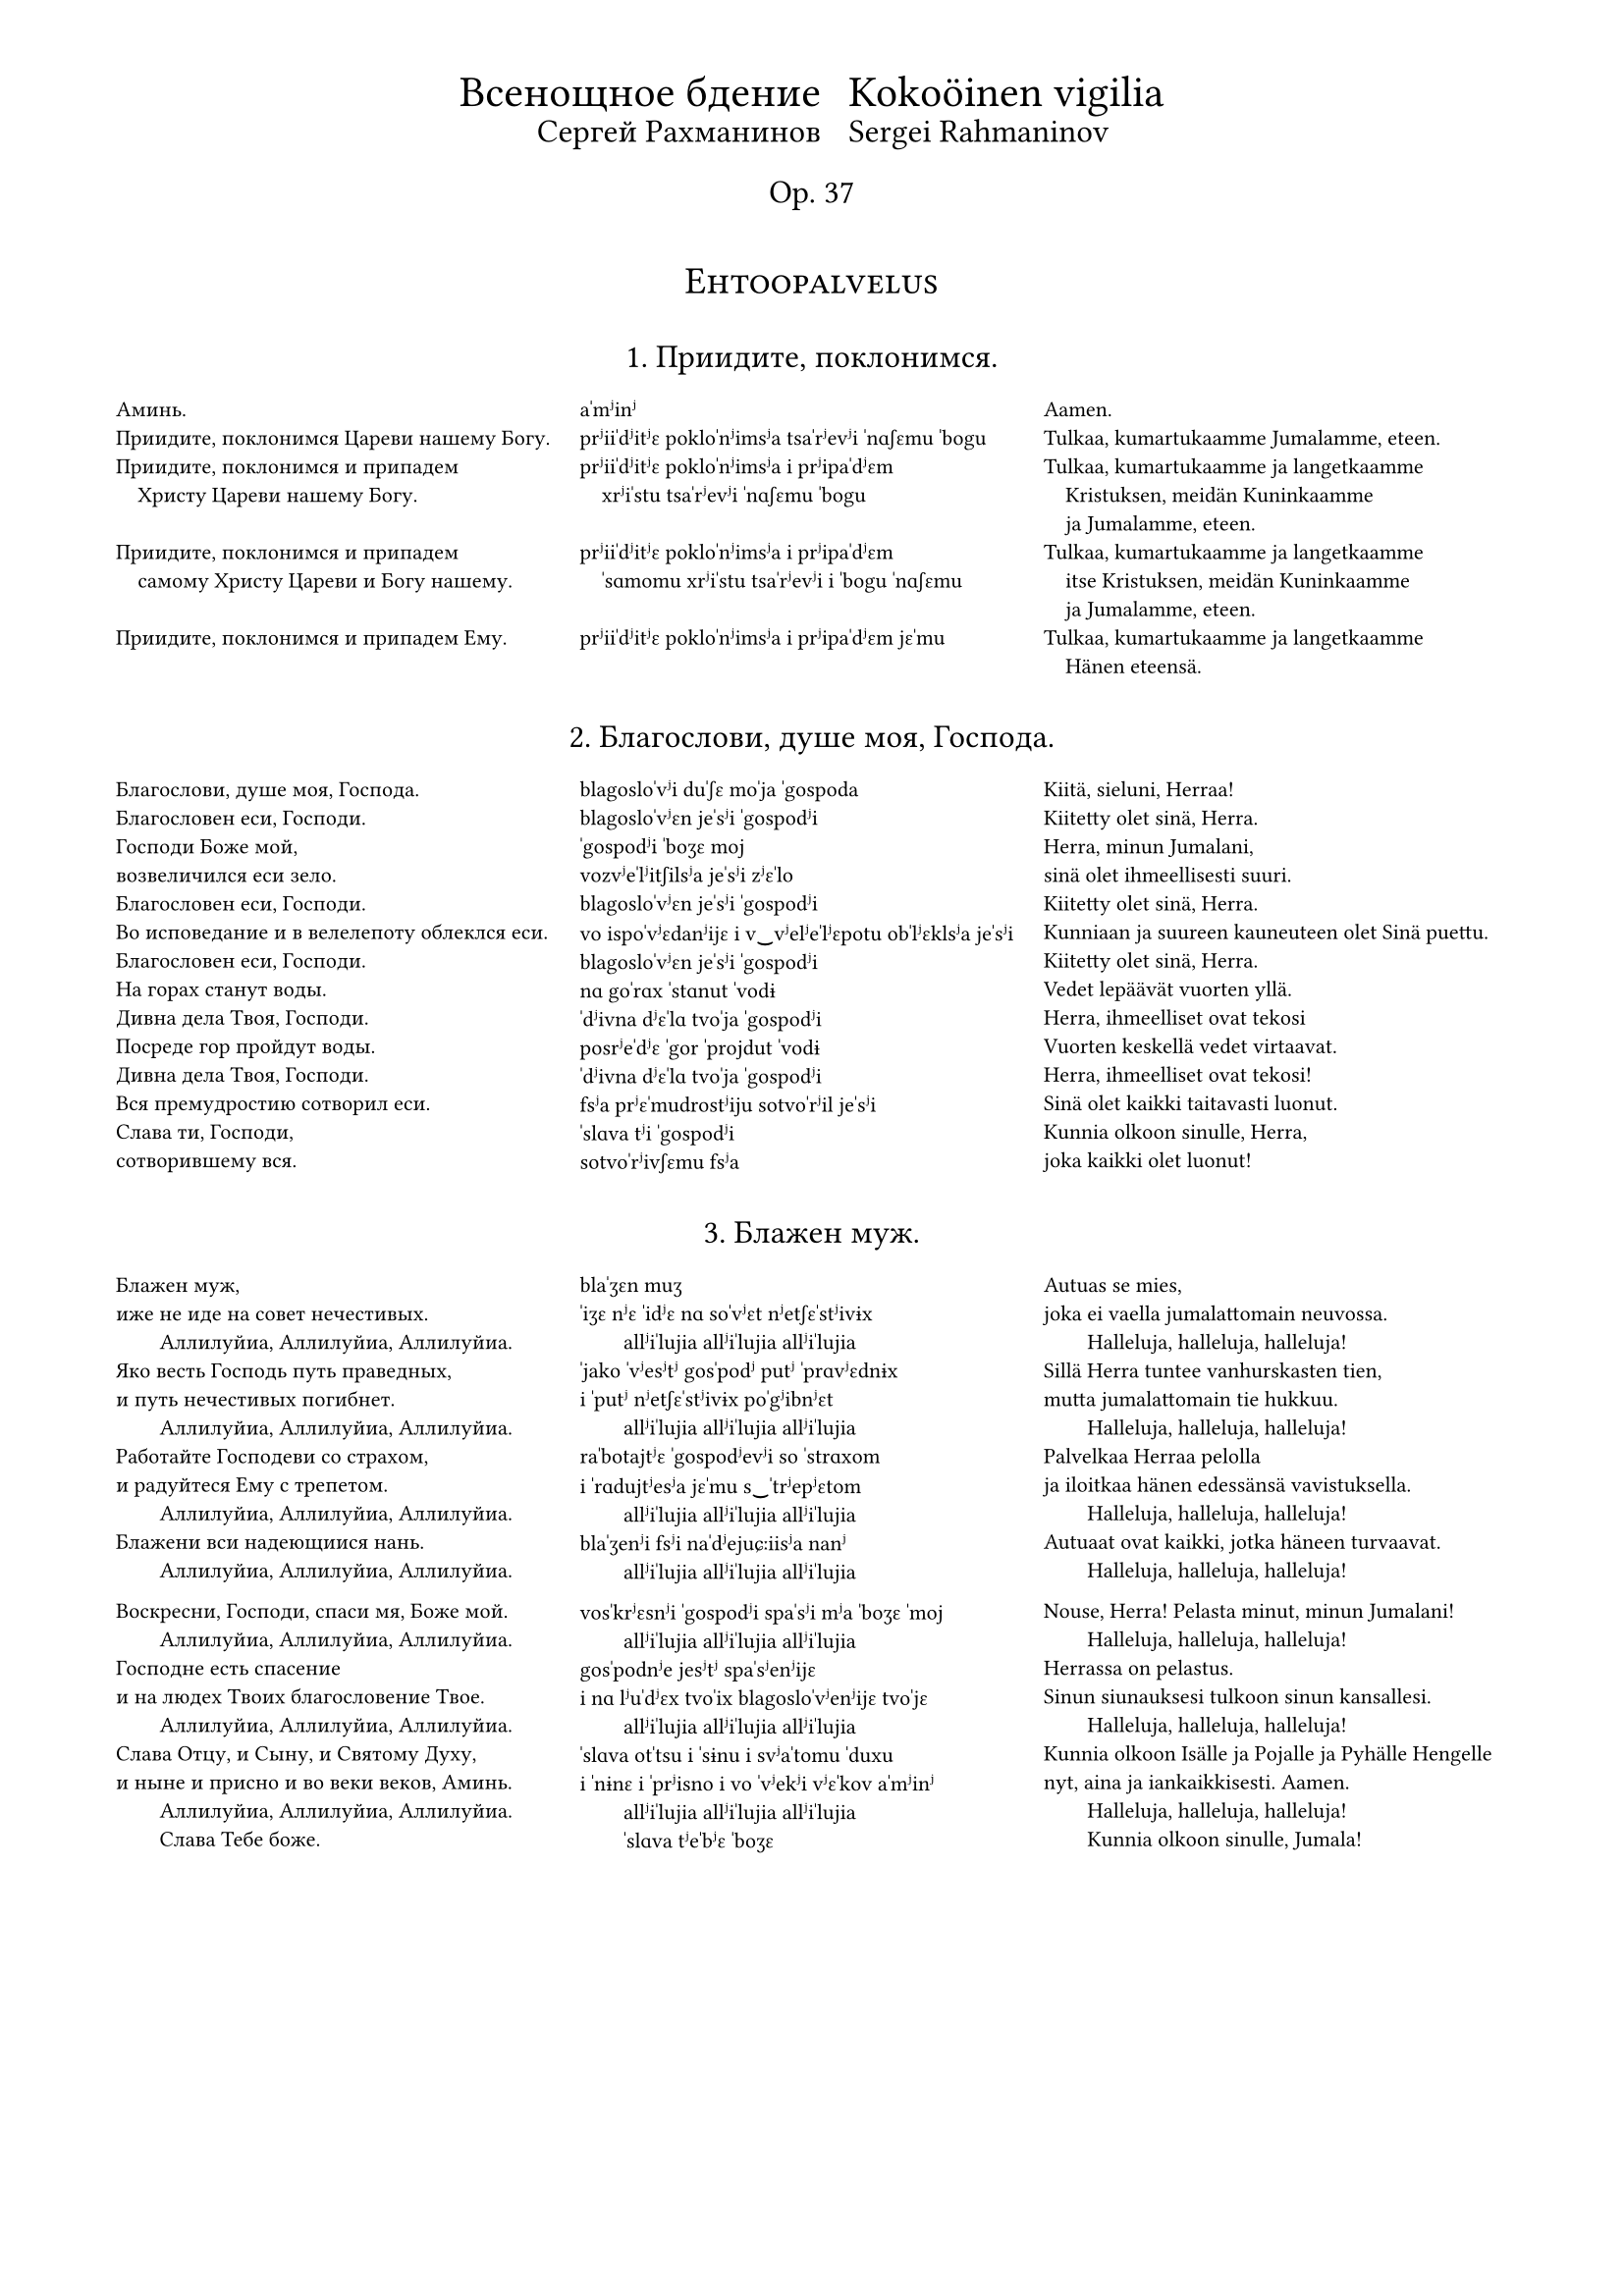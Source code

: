 #set page(
  margin: (x: 15mm, top: 10mm, bottom: 16mm),
)

#let partnum = counter("partnum")
#partnum.step()

#let osio(label) = {
  set align(center)
  set text(14pt, weight: "regular")
  block(above: 2.4em, smallcaps(label))
}

#set text(
  font: "Gentium Plus",
  size: 8pt,
)



#let part(title, titleFin: (), chu, tra, fin) = {
  v(2.4em, weak:true)
  box[
    #align(center)[
      #text(12pt, weight: "regular")[
        #block(context partnum.display() + ". " + [#title] + ".")
        #if titleFin != () {
          text(10pt, weight: "regular")[
            #block(above: 0.8em, [#titleFin])
          ]
        }
      ]
      #v(1.6em, weak:true)
    ]
    #partnum.step()

    #set par(
      first-line-indent: 0em,
      justify: false,
    )
    #show par: set block(spacing: 1.2em)

    #grid(
      columns: (1fr, 1fr, 1fr),
      [#chu],
      [#tra],
      [#fin],
    )
  ]
}

#align(center)[
  #grid(
    columns: (auto, auto),
    gutter: 2%,
    align(right)[
      #text(16pt)[Всенощное бдение]\
      #text(12pt)[Сергей Рахманинов]
    ],
    align(left)[
      #text(16pt)[Kokoöinen vigilia] \
      #text(12pt)[Sergei Rahmaninov]
    ]
  )
  #text(12pt)[Op. 37]
  #v(3em, weak:true)
]


#osio("Ehtoopalvelus")


#part(
  "Приидите, поклонимся",
//  titleFin: "Alkurukoukset",
  [
    Аминь.  \
    Приидите, поклонимся Цареви нашему Богу.  \
    Приидите, поклонимся и припадем  \
    #h(1em) Христу Цареви нашему Богу.  \
    \
    Приидите, поклонимся и припадем  \
    #h(1em) самому Христу Цареви и Богу нашему.  \
    \
    Приидите, поклонимся и припадем Ему. \
  ],
  [
    aˈmʲinʲ  \
    prʲiiˈdʲitʲɛ pokloˈnʲimsʲa tsaˈrʲevʲi ˈnɑʃɛmu ˈbogu \
    prʲiiˈdʲitʲɛ pokloˈnʲimsʲa i prʲipaˈdʲɛm  \
    #h(1em) xrʲiˈstu tsaˈrʲevʲi ˈnɑʃɛmu ˈbogu  \
    \
    prʲiiˈdʲitʲɛ pokloˈnʲimsʲa i prʲipaˈdʲɛm  \
    #h(1em) ˈsɑmomu xrʲiˈstu tsaˈrʲevʲi i ˈbogu ˈnɑʃɛmu  \
    \
    prʲiiˈdʲitʲɛ pokloˈnʲimsʲa i prʲipaˈdʲɛm jɛˈmu \
  ],
  [
    Aamen.  \
    Tulkaa, kumartukaamme Jumalamme, eteen.  \
    Tulkaa, kumartukaamme ja langetkaamme  \
    #h(1em) Kristuksen, meidän Kuninkaamme  \
    #h(1em) ja Jumalamme, eteen.  \
    Tulkaa, kumartukaamme ja langetkaamme  \
    #h(1em) itse Kristuksen, meidän Kuninkaamme  \
    #h(1em) ja Jumalamme, eteen.  \
    Tulkaa, kumartukaamme ja langetkaamme  \
    #h(1em) Hänen eteensä.
  ]
)

#part(
  "Благослови, душе моя, Господа",
//  titleFin: "Alkupsalmi, psalmi 103",
  [
    Благослови, душе моя, Господа.  \
    Благословен еси, Господи.  \
    Господи Боже мой, \
    возвеличился еси зело.  \
    Благословен еси, Господи.  \
    Во исповедание и в велелепоту облеклся еси.  \
    Благословен еси, Господи.  \
    На горах станут воды.  \
    Дивна дела Твоя, Господи.  \
    Посреде гор пройдут воды.  \
    Дивна дела Твоя, Господи.  \
    Вся премудростию сотворил еси.  \
    Слава ти, Господи, \
    сотворившему вся.
  ],
  [
    blagosloˈvʲi duˈʃɛ moˈja ˈgospoda  \
    blagosloˈvʲɛn jeˈsʲi ˈgospodʲi  \
    ˈgospodʲi ˈboʒɛ moj \
    vozvʲeˈlʲitʃilsʲa jeˈsʲi zʲɛˈlo  \
    blagosloˈvʲɛn jeˈsʲi ˈgospodʲi  \
    vo ispoˈvʲɛdanʲijɛ i v‿vʲelʲeˈlʲɛpotu obˈlʲɛklsʲa jeˈsʲi  \
    blagosloˈvʲɛn jeˈsʲi ˈgospodʲi  \
    nɑ goˈrɑx ˈstɑnut ˈvodɨ  \
    ˈdʲivna dʲɛˈlɑ tvoˈja ˈgospodʲi  \
    posrʲeˈdʲɛ ˈgor ˈprojdut ˈvodɨ  \
    ˈdʲivna dʲɛˈlɑ tvoˈja ˈgospodʲi  \
    fsʲa prʲɛˈmudrostʲiju sotvoˈrʲil jeˈsʲi  \
    ˈslɑva tʲi ˈgospodʲi \
    sotvoˈrʲivʃɛmu fsʲa
  ],
  [
    Kiitä, sieluni, Herraa!  \
    Kiitetty olet sinä, Herra.  \
    Herra, minun Jumalani, \
    sinä olet ihmeellisesti suuri.  \
    Kiitetty olet sinä, Herra.  \
    Kunniaan ja suureen kauneuteen olet Sinä puettu.  \
    Kiitetty olet sinä, Herra.  \
    Vedet lepäävät vuorten yllä.  \
    Herra, ihmeelliset ovat tekosi  \
    Vuorten keskellä vedet virtaavat.  \
    Herra, ihmeelliset ovat tekosi!  \
    Sinä olet kaikki taitavasti luonut.  \
    Kunnia olkoon sinulle, Herra, \
    joka kaikki olet luonut!
  ]
)

#part(
  "Блажен муж",
  [
    Блажен муж, \
    иже не иде на совет нечестивых.  \
    #h(2em) Аллилуйиа, Аллилуйиа, Аллилуйиа.  \
    Яко весть Господь путь праведных,  \
    и путь нечестивых погибнет.  \
    #h(2em) Аллилуйиа, Аллилуйиа, Аллилуйиа.  \
    Работайте Господеви со страхом,  \
    и радуйтеся Ему с трепетом.  \
    #h(2em) Аллилуйиа, Аллилуйиа, Аллилуйиа.  \
    Блажени вси надеющиися нань.  \
    #h(2em) Аллилуйиа, Аллилуйиа, Аллилуйиа.  \

    Воскресни, Господи, спаси мя, Боже мой.  \
    #h(2em) Аллилуйиа, Аллилуйиа, Аллилуйиа.  \
    Господне есть спасение  \
    и на людех Твоих благословение Твое.  \
    #h(2em) Аллилуйиа, Аллилуйиа, Аллилуйиа.  \
    Слава Отцу, и Сыну, и Святому Духу,  \
    и ныне и присно и во веки веков, Aминь.  \
    #h(2em) Аллилуйиа, Аллилуйиа, Аллилуйиа.  \
    #h(2em) Слава Тебе боже.
  ],
  [
    blaˈʒɛn muʒ \
    ˈiʒɛ nʲɛ ˈidʲɛ nɑ soˈvʲɛt nʲetʃɛˈstʲivɨx  \
    #h(2em) allʲiˈlujia allʲiˈlujia allʲiˈlujia  \
    ˈjako ˈvʲesʲtʲ gosˈpodʲ putʲ ˈprɑvʲɛdnɨx  \
    i ˈputʲ nʲetʃɛˈstʲivɨx poˈgʲibnʲɛt  \
    #h(2em) allʲiˈlujia allʲiˈlujia allʲiˈlujia  \
    raˈbotajtʲɛ ˈgospodʲevʲi so ˈstrɑxom  \
    i ˈrɑdujtʲesʲa jɛˈmu s‿ˈtrʲepʲɛtom  \
    #h(2em) allʲiˈlujia allʲiˈlujia allʲiˈlujia  \
    blaˈʒenʲi fsʲi naˈdʲejuɕːiisʲa nanʲ  \
    #h(2em) allʲiˈlujia allʲiˈlujia allʲiˈlujia  \

    vosˈkrʲɛsnʲi ˈgospodʲi spaˈsʲi mʲa ˈboʒɛ ˈmoj  \
    #h(2em) allʲiˈlujia allʲiˈlujia allʲiˈlujia  \
    gosˈpodnʲe jesʲtʲ spaˈsʲenʲijɛ  \
    i nɑ lʲuˈdʲɛx tvoˈix blagosloˈvʲenʲijɛ tvoˈjɛ  \
    #h(2em) allʲiˈlujia allʲiˈlujia allʲiˈlujia  \
    ˈslɑva otˈtsu i ˈsɨnu i svʲaˈtomu ˈduxu  \
    i ˈnɨnɛ i ˈprʲisno i vo ˈvʲekʲi vʲɛˈkov aˈmʲinʲ  \
    #h(2em) allʲiˈlujia allʲiˈlujia allʲiˈlujia  \
    #h(2em) ˈslɑva tʲeˈbʲɛ ˈboʒɛ
  ],
  [
    Autuas se mies, \
    joka ei vaella ju­ma­lattomain neuvossa.  \
    #h(2em) Halleluja, hal­leluja, halleluja!  \
    Sillä Herra tuntee van­hurskasten tien,  \
    mutta jumalattomain tie hukkuu.  \
    #h(2em) Hal­leluja, halleluja, halleluja!  \
    Pal­velkaa Her­raa pelolla  \
    ja iloitkaa hänen edessänsä vavistuksella.  \
    #h(2em) Halleluja, halleluja, halleluja!  \
    Autuaat ovat kaikki, jotka häneen turvaavat.  \
    #h(2em) Halleluja, halleluja, halleluja!  \

    Nouse, Herra! Pelasta minut, minun Ju­ma­lani!  \
    #h(2em) Halleluja, halleluja, halleluja!  \
    Her­rassa on pelastus.  \
    Sinun siunauksesi tulkoon sinun kansallesi.  \
    #h(2em) Halleluja, halleluja, hal­leluja!  \
    Kunnia olkoon Isälle ja Pojalle ja Py­häl­le Hengelle  \
    nyt, aina ja iankaikkisesti. Aamen.  \
    #h(2em) Halleluja, halleluja, hal­leluja!  \
    #h(2em) Kunnia olkoon sinulle, Jumala!
  ]
)

#part(
  "Свете тихий",
  titleFin: "Ehtooveisu",
  [
    Свете тихий святыя славы безсмертнаго  \
    #h(1em) Отца Небеснаго, Святаго, блаженнаго,  \
    #h(1em) Иисусе Христе!  \
    Пришедше на запад солнца,  \
    видевше свет вечерний  \
    Поем Отца, Сына и Святаго Духа, Бога.  \
    \
    Достоин еси во вся времена  \
    #h(1em) пет быти гласы преподобными,  \
    #h(1em) Сыне Божий, живот даяй;  \
    темже мир Тя славит.
  ],
  [
    ˈsvʲetʲe ˈtʲixʲij svʲaˈtɨja ˈslɑvɨ bʲɛzˈsmʲɛrtnago  \
    #h(1em) otˈtsɑ nʲeˈbʲɛsnago svʲaˈtɑgo blaˈʒɛnnago  \
    #h(1em) iiˈsusʲɛ xrʲiˈstʲɛ!  \
    prʲiˈʃɛdʃɛ nɑ ˈzɑpad ˈsontsa  \
    ˈvʲidʲɛvʃɛ ˈsvʲɛt vʲeˈtʃɛrnʲij  \
    poˈjɛm  otˈtsɑ ˈsɨna i svʲaˈtɑgo ˈduxa ˈboga  \
    \
    doˈstoin jeˈsʲi vo fsʲa vrʲemʲɛˈnɑ  \
    #h(1em) pʲɛt ˈbɨtʲi ˈglɑsɨ prʲɛpoˈdobnɨmʲi  \
    #h(1em) ˈsɨnʲɛ ˈboʒɨj ʒɨˈvot daˈjaj  \
    ˈtʲɛmʒe mʲir tʲa ˈslɑvʲit
  ],
  [
    Oi Jeesus Kristus, sinä pyhän kunnian,  \
    #h(1em) iankaikkisen taivaallisen Isän, pyhän autuaan,  \
    #h(1em) ihana Valkeus.  \
    Elettyämme auringon laskuun,  \
    nähtyämme illan koiton  \
    me veisaten ylistämme Jumalaa,  \
    #h(1em) Isää, Poikaa ja Pyhää Henkeä.  \
    Jumalan Poika, Elämänantaja,  \
    #h(1em) kohtuullista on, että sinulle kaikkina aikoina  \
    #h(1em) hartain äänin ylistystä veisataan.  \
    Sen tähden maailma sinua ylistää.
  ]
)

#part(
  "Ныне отпущаеши",
  titleFin: "Vanhurskaan Simeonin rukous",
  [
    Ныне отпущаеши раба Твоего, Владыко,  \
    #h(1em) поглаголу Твоему, с миром,  \
    яко видеста очи мои спасение Твое,  \
    еже еси уготовал пред лицем всех людей,  \
    свет во откровение языков  \
    и славу людей Твоих Израиля.
  ],
  [
    ˈnɨnʲɛ otpuˈɕːɑjɛʃɨ raˈbɑ tvojɛˈgo vlaˈdɨko  \
    #h(1em) po glaˈgolu tvojɛˈmu s‿ˈmʲirom  \
    ˈjako ˈvʲidʲɛsta ˈotʃi moˈi spaˈsʲenʲijɛ tvoˈjɛ  \
    ˈjɛʒɛ jeˈsʲi ugoˈtoval prʲɛd lʲiˈtsɛm fsʲɛx lʲuˈdʲej  \
    svʲɛt vo otkroˈvʲenʲijɛ jaˈzɨkov  \
    i ˈslɑvu lʲuˈdʲej tvoˈix izˈrɑilʲa
  ],
  [
    Herra, nyt sinä annat palvelijasi rauhassa lähteä,  \
    #h(1em) niin kuin olet luvannut.  \
    Minun silmäni ovat nähneet sinun pelastuksesi,  \
    jonka olet kaikille kansoille valmistanut:  \
    valon, joka koittaa pakanakansoille,  \
    kirkkauden, joka lois­taa kansallesi Israelille.
  ]
)

#part(
  "Богородице Дево, радуйся",
  [
    Богородице Дево, радуйся,  \
    Благодатная Марие, Господь с Тобою.  \
    Благословенна Ты в женах,  \
    и  благословен  Плод чрева  Твоего,  \
    Яко Спаса родила еси душ наших.
  ],
  [
    bogoˈrodʲitse ˈdʲevo ˈrɑdujsʲa  \
    blagoˈdɑtnaja maˈrʲijɛ gosˈpodʲ s‿toˈboju  \
    blagosloˈvʲɛnna tɨ v‿ʒɛˈnɑx  \
    i blagosloˈvʲɛn plod ˈtʃrʲɛva tvojɛˈgo  \
    ˈjako ˈspɑsa rodʲiˈlɑ jeˈsʲi duʃ ˈnɑʃɨx
  ],
  [
    Iloitse, Jumalan Äiti, Neitsyt,  \
    armoitettu Maria!  Herra on sinun kanssasi.  \
    Siunattu olet sinä naisten joukossa,  \
    ja siunattu on sinun kohtusi hedelmä,  \
    sillä sinä olet synnyttänyt sielujemme pelastajan.
  ]
)


#osio("Aamupalvelus")

#part(
  "Шестопсалмие",
  titleFin: "Heksapsalmit",
  [
    Слава в вышних Богу,  \
    и на земли мир,  \
    в человецех благоволение.  \
    Господи, устне мои отверзеши,  \
    и уста моя возвестят хвалу Твою.
  ],
  [
    ˈslɑva v‿ˈvɨʃnʲix ˈbogu  \
    i nɑ zʲɛmˈlʲi mʲir  \
    v‿tʃɛloˈvʲɛtsɛx blagovoˈlʲenʲijɛ  \
    ˈgospodʲi ustˈnʲɛ moˈi otˈvʲɛrzʲɛʃɨ  \
    i uˈstɑ moˈja vozvʲɛˈstʲat xvaˈlu tvoˈju
  ],
  [
    Kunnia olkoon Jumalalle korkeuksissa  \
    ja maassa rauha  \
    ja ihmisillä hyvä tahto.  \
    Herra, avaa minun huuleni,  \
    niin suuni julistaa sinun kunniaasi.
  ]
)

#part(
  "Хвалите имя Господне",
  [
    Хвалите имя Господне. Аллилуйиа.  \
    Хвалите, раби, Господа. Аллилуйиа.  \
    Благословен Господь от Сиона,  \
    живый во Иерусалиме. Аллилуйиа.  \
    Исповедайтеся Господеви, яко Благ. Аллилуйиа.  \
    Яко в век милость Его. Аллилуйиа.  \
    \
    Исповедайтеся Богу Небесному. Аллилуйиа.  \
    Яко в век милость Его. Аллилуйиа. \
  ],
  [
    ˈxvɑlʲitʲɛ ˈimʲa ˈgospodnʲɛ allʲiˈlujia  \
    ˈxvɑlʲitʲɛ raˈbʲi ˈgospoda allʲiˈlujia  \
    blagosloˈvʲɛn gosˈpodʲ ot sʲiˈona  \
    ʒɨˈvɨj vo ijɛrusaˈlʲimʲɛ allʲiˈlujia  \
    ispoˈvʲɛdajtʲesʲa ˈgospodʲevʲi ˈjako blɑg allʲiˈlujia  \
    ˈjako v‿ˈvʲɛk ˈmʲilostʲ jɛˈgo allʲiˈlujia  \
    \
    ispoˈvʲɛdajtʲesʲa ˈbogu nʲeˈbʲɛsnomu allʲiˈlujia  \
    ˈjako v‿ˈvʲɛk ˈmʲilostʲ jɛˈgo allʲiˈlujia \
  ],
  [
    Kiittäkää Herran nimeä,  \
    kiittäkää, Herran palvelijat! Halleluja! \
    Kiitetty on Herra Siionista,  \
    joka Jeru­­sa­lemissa asuu. Halleluja!  \
    Ylistäkää Herraa, sillä hän on hyvä,  \
    sillä hänen laupeutensa pysyy iankaikkisesti.  \
    #h(1em) Halleluja!  \
    Ylistäkää taivasten Ju­ma­laa,  \
    sillä hänen laupeutensa pysyy iankaik­kisesti.  \
    #h(1em) Halleluja!
  ]
)

#part(
  "Благословен еси, Господи",
//  titleFin: "Ylösnousemustropari",
  [
    Благословен еси, Господи,  \
    научи мя оправданием Твоим.  \

    Ангельский собор удивися,  \
    зря Тебе \
    #h(1em) в мертвых вменившася, \
    #h(1em) смертную же, Спасе, крепость разоривша, \
    и с собою Адама воздвигша,  \
    и от ада вся свобождша.  \

    Благословен еси, Господи,  \
    научи мя оправданием Твоим.  \

    Почто мира с милостивными слезами,  \
    о ученицы, растворяете?  \
    Блистаяйся во гробе Ангел  \
    #h(1em) мироносицам вещаше:  \
    „Видите вы гроб и уразумейте:  \
    Спас бо воскресе от гроба.“  \

    Благословен еси, Господи,  \
    научи мя оправданием Твоим.  \

    Зело рано мироносицы течаху  \
    ко гробу Твоему рыдающия,  \
    Но предста к ним Ангел и рече:  \
    „Рыдания время преста,  \
    не плачите,  \
    воскресение же апостолом рцыте.“  \

    Благословен еси, Господи,  \
    научи мя оправданием Твоим.  \

    Мироносицы жены, с миры пришедшия  \
    #h(1em) ко гробу Твоему, Спасе, рыдаху.  \
    Ангел же к ним рече, глаголя:  \
    „…Что с мертвыми живаго помышляете?  \
    Яко Бог бо вокресе от гроба.“  \

    Слава Отцу и Сыну и святому Духу.  \
    Поклонимся Отцу  \
    и Его Сынови, и Святому Духу,  \
    Святей Троице во едином существе,  \
    с серафимы зовуще:  \
    „свят, свят, свят еси, Господи.“  \
    И ныне и присно и во веки веков, аминь.  \

    Жизнодавца рождши, греха, Дево,  \
    #h(1em) Адама избавила еси.  \
    Радость же Еве в печали место подала еси;  \
    падшия же от жизни к сей направи,  \
    #h(1em) из Тебе воплотивыйся Бог и человек.  \
    \

    Аллилуйиа, Аллилуйиа, Аллилуйиа.  \
    слава Тебе, Боже.  \
  ],
  [
    blagosloˈvʲɛn jeˈsʲi ˈgospodʲi  \
    nauˈtʃi mʲa opravˈdɑnʲijɛm tvoˈim  \

    ˈɑngelʲskij soˈbor udʲiˈvʲisʲa  \
    zrʲa tʲeˈbʲɛ \
    #h(1em) v‿ˈmʲɛrtvɨx vmʲeˈnʲivʃasʲa  \
    #h(1em) ˈsmʲɛrtnuju ʒɛ ˈspɑsʲɛ ˈkrʲɛpostʲ razoˈrʲivʃa  \
    i s‿soˈboju aˈdɑma vozˈdvʲigʃa  \
    i ot ˈɑda fsʲa svoˈboʒdʃa  \

    blagosloˈvʲɛn jeˈsʲi ˈgospodʲi  \
    nauˈtʃi mʲa opravˈdɑnʲijɛm tvoˈim  \

    poˈtʃto ˈmʲira s‿mʲiˈlostʲivnɨmʲi slʲɛˈzɑmʲi  \
    o utʃeˈnʲitsɨ rastvoˈrʲaetʲɛ?  \
    blʲiˈstɑjajsʲa vo ˈgrobʲɛ ˈɑngɛl  \
    #h(1em) mʲiroˈnosʲitsam vʲɛˈɕːɑʃɛ  \
    ˈvʲidʲitʲɛ vɨ ˈgrob i urazuˈmʲejtʲɛ  \
    ˈspɑs bo vosˈkrʲesʲɛ ot ˈgroba  \

    blagosloˈvʲɛn jeˈsʲi ˈgospodʲi  \
    nauˈtʃi mʲa opravˈdɑnʲijɛm tvoˈim  \

    ˈzʲɛlo ˈrɑno mʲironosʲitsɨ tʲɛˈtʃɑxu  \
    ko ˈgrobu tvojɛˈmu rɨˈdɑjuɕːija  \
    no prʲɛdˈstɑ k‿nʲim ˈɑngɛl i ˈrʲɛtʃɛ  \
    rɨˈdɑnʲija ˈvrʲemʲa prʲɛˈstɑ  \
    nʲɛ ˈplɑtʃitʲɛ  \
    voskrʲeˈsʲenʲijɛ ʒɛ aˈpostolom ˈrtsɨtʲɛ  \

    blagosloˈvʲɛn jeˈsʲi ˈgospodʲi  \
    nauˈtʃi mʲa opravˈdɑnʲijɛm tvoˈim  \

    mʲiroˈnosʲitsɨ ˈʒɛnɨ s‿mʲirɨ prʲiˈʃɛdʃɨja  \
    #h(1em) ko ˈgrobu tvojɛˈmu ˈspɑsʲɛ rɨˈdɑxu  \
    ˈɑngɛl ʒɛ k‿nʲim ˈrʲɛtʃɛ ˈglɑgolʲa  \
    tʃto s‿ˈmʲɛrtvɨmʲi ʒɨˈvɑgo pomɨʃˈlʲajetʲɛ?  \
    ˈjako box bo ˈvoskrʲesʲɛ ot ˈgroba  \

    ˈslɑva otˈtsu i ˈsɨnu i svʲaˈtomu ˈduxu  \
    pokloˈnʲimsʲa otˈtsu  \
    i jɛˈgo ˈsɨnovʲi i svʲaˈtomu ˈduxu  \
    svʲaˈtʲej ˈtroitsɛ vo jeˈdʲinom suɕːɛˈstvʲɛ  \
    s‿sʲɛraˈfʲimɨ zoˈvuɕːɛ  \
    svʲat svʲat svʲat jeˈsʲi ˈgospodʲi  \
    i ˈnɨnʲɛ i ˈprʲisno i vo ˈvʲekʲi vʲɛˈkov aˈmʲinʲ  \

    ʒɨznoˈdɑvtsa ˈroʒdʃɨ grʲɛˈxɑ ˈdʲevo  \
    #h(1em) aˈdɑma izˈbɑvʲila jeˈsʲi  \
    ˈrɑdostʲ ʒɛ ˈjevʲɛ v‿pʲɛˈtʃɑlʲi ˈmʲɛsto podaˈlɑ jeˈsʲi  \
    ˈpɑdʃɨja ʒɛ ot ˈʒɨznʲi k‿sʲej naˈprɑvʲi  \
    #h(1em) iz tʲeˈbʲɛ voploˈtʲivɨjsʲa box i tʃɛloˈvʲɛk  \
    \

    allʲiˈlujia allʲiˈlujia allʲiˈlujia  \
    ˈslɑva tʲeˈbʲɛ ˈboʒɛ
  ],
  [
    Kiitetty olet sinä, Herra.  \
    Opeta minulle käskysi.  \

    Enkelein joukko ihmetellen katseli,  \
    kuinka sinä, oi Vapahtaja, \
    #h(1em) jouduit kuol­leitten joukkoon  \
    #h(1em) ja kuoleman voiman kui­ten­kin kukistit  \
    sekä kanssasi Aadamin ylös­ he­rätit,  \
    ja helvetistä kaikki ihmiset vapahdit.  \

    Kiitetty olet sinä, Herra.  \
    Opeta minulle käskysi.  \

    Miksi te naiset, te Kris­tuk­sen ope­tuslapset,  \
    mirhavoiteeseen valitus­kyy­ne­lei­tänne sekoitatte?  \
    Säteilevä enkeli ilmoit­ti haudasta  \
    #h(1em) mirhantuojille:  \
    ”Katsokaa hautaa ja ymmärtäkää,  \
    että Vapahtaja on noussut ylös haudasta.”  \

    Kiitetty olet sinä, Herra.  \
    Opeta minulle käskysi.  \

    Mirhantuojat, naiset itkien juoksivat  \
    sangen varhain sinun haudallesi,  \
    mutta enkeli ilmestyi heille ja sanoi:  \
    ”Ohi on mennyt itkun aika.  \
    Älkää itkekö  \
    vaan viekää apostoleille ylösnousemisen sanoma.”  \

    Kiitetty olet sinä, Herra,  \
    opeta minulle käskysi.  \

    Mirhantuojat kantaen mirhavoiteita  \
    tulivat sinun haudallesi, oi Vapahtaja, ja itkivät,  \
    mutta enkeli sanoi heille:  \
    ”Miksi te elävää kuolleitten joukosta haette,  \
    sillä hän, ollen Jumala, nousi ylös haudasta?”  \

    Kunnia olkoon Isälle ja Pojalle ja Pyhäl­le Hengelle.  \
    Kumartakaamme Isää  \
    ja hä­nen Poikaansa ja Pyhää Henkeä,  \
    Pyhää Kol­minaisuutta yhdessä olennossa,  \
    huutaen se­ra­fien kanssa:  \
    ”Pyhä, pyhä, pyhä olet si­nä, Her­ra.”  \
    Nyt, aina ja iankaikkisesti. Aamen.  \

    Oi Neitsyt!  Sinä Elämänantajan synnyttämisen \
    #h(1em) kautta päästit Aadamin vapaaksi synnistä  \
    ja Eevan murheen iloksi käänsit,  \
    mutta sinusta lihaksi tullut Jumalihminen  \
    #h(1em) saattoi elämään ne, jotka olivat elämästä  \
    #h(1em) langenneet pois.  \

    Halleluja, halleluja, halleluja!  \
    Kunnia ol­koon sinulle, Jumala!
  ]
)

#part(
  "Воскресение Христово видевше",
//  titleFin: "Ylösnousemusveisu",
  [
    Воскресение Христово видевше, \
    поклонимся Святому Господу Иисусу, \
    Единому безгрешному. \
    Кресту Твоему покланяемся, Христе, \
    и святое воскресение Твое \
    поем и славим: \
    Ты бо еси Бог наш,  \
    разве Тебе иного не знаем,  \
    Имя Твое именуем. \

    Приидите, вси вернии, \
    Поклонимся Святому \
    Христову воскресению:  \
    се бо прииде крестом \
    радость всему миру,  \
    всегда благословяще Господа. \
    поем воскресение Его:  \
    распятие бо претерпев, \
    смертию смерть pазpуши.
  ],
  [
    voskrʲeˈsʲenʲijɛ xrʲiˈstovo ˈvʲidʲɛvʃɛ  \
    pokloˈnʲimsʲa svʲaˈtomu ˈgospodu iiˈsusu  \
    jeˈdʲinomu bʲɛzˈgrʲɛʃnomu  \
    krʲɛˈstu tvojɛˈmu poklaˈnʲajemsʲa xrʲiˈstʲɛ  \
    i svʲaˈtojɛ voskrʲeˈsʲenʲijɛ tvoˈjɛ \
    poˈjɛm  i ˈslɑvʲim  \
    tɨ bo jeˈsʲi box nɑʃ  \
    ˈrɑzvʲɛ tʲeˈbʲɛ iˈnogo nʲɛ ˈznɑjɛm  \
    ˈimʲa tvoˈjɛ imʲɛˈnujɛm  \

    prʲiiˈdʲitʲɛ fsʲi ˈvʲɛrnʲii  \
    pokloˈnʲimsʲa svʲaˈtomu \
    xrʲiˈstovu voskrʲeˈsʲenʲiju  \
    sʲɛ bo prʲiˈidʲɛ krʲɛˈstom \
    ˈrɑdostʲ fsʲɛˈmu ˈmʲiru  \
    fsʲɛˈgdɑ blagosloˈvʲaɕːɛ ˈgospoda  \
    poˈjɛm  voskrʲeˈsʲenʲijɛ jɛˈgo  \
    rasˈpʲatʲijɛ bo prʲetʲɛrˈpʲɛv  \
    ˈsmʲɛrtʲiju ˈsmʲɛrtʲ razˈruʃɨ
  ],
  [
    Nähtyämme Kristuksen ylösnouse­mi­sen  \
    kumartakaamme pyhää Her­raa Jeesusta,  \
    ainoaa synnitöntä.  \
    Sinun ris­til­le­si me kumarramme, oi Kristus,  \
    ja sinun py­hää ylösnousemistasi \
    veisuilla ylistämme.  \
    Sillä sinä olet meidän Jumalamme.  \
    Paitsi sinua emme toista tunne,  \
    Sinun nimeäsi avuk­si huudamme.  \

    Tulkaa, kaikki uskovaiset,  \
    kumartaen kunnioittakaamme \
    Kristuksen py­hää ylösnousemista,  \
    sillä katso, ristin kaut­ta tuli \
    ilo kaikkeen maailmaan.  \
    Kiittäen ai­na Herraa  \
    me veisuilla ylistämme hänen ylösnousemistansa,  \
    sillä kärsittyänsä meidän edes­tämme ristin vaivat  \
    hän kuolemallansa kuoleman kukisti.
  ]
)

#part(
  "Величит Душа Mоя Господа",
  titleFin: "Jumalansynnyttäjän kiitosvirsi",
  [
    Bеличит Душа Моя Господа,  \
    и возрадовася дух Мой \
    о Бозе Спасе Моем.

    #h(2em) Честнейшую Херувим \
    #h(3em) и славнейшую без сравнения Серафим,  \
    #h(3em) без истления Бога Слова рождшую,  \
    #h(3em) сущую Богородицу, \
    #h(3em) Тя величаем.  \

    Яко призре \
    на смирение рабы Своея,  \
    Се бо от ныне \
    ублажат Мя вси роди.

    #h(2em) #text(style: "italic")[Честнейшую Херувим ...]

    Яко сотвори Мне величие Сильный,  \
    и свято имя Его,  \
    и милость Его в роды родов  \
    боящимся Его.

    #h(2em) #text(style: "italic")[Честнейшую Херувим ...]

    Низложи сильныя со престол  \
    и вознесе смиренныя;  \
    алчущия исполни благ  \
    и богатящияся отпусти тщи.

    #h(2em) #text(style: "italic")[Честнейшую Херувим ...]

    Восприят Израиля отрока Своего,  \
    помянути милости,  \
    якоже глагола ко отцем нашим, \
    #h(1em) Аврааму и семени его, \
    #h(1em) даже до века.

    #h(2em) #text(style: "italic")[Честнейшую Херувим ...]
  ],
  [
    vʲeˈlʲitʃit duˈʃɑ moˈja ˈgospoda  \
    i vozˈrɑdovasʲa dux moj \
    o ˈbozʲɛ ˈspɑsʲɛ moˈjɛm  \

    #h(2em) tʃɛstˈnʲejʃuju xɛruˈvʲim  \
    #h(3em) i slavˈnʲejʃuju bʲɛz sravˈnʲenʲija sʲɛraˈfʲim  \
    #h(3em) bʲɛz isˈtlʲenʲija ˈboga ˈslova ˈroʒdʃuju  \
    #h(3em) ˈsuɕːuju bogoˈrodʲitsu \
    #h(3em) tʲa vʲelʲiˈtʃɑjɛm  \

    ˈjako prʲiˈzrʲɛ \
    nɑ smʲiˈrʲenʲijɛ raˈbɨ svojeˈja  \
    sʲɛ bo ot ˈnɨnʲɛ \
    ublaˈʒɑt mʲa fsʲi ˈrodʲi

    #h(2em) #text(style: "italic")[ tʃɛstˈnʲejʃuju xɛruˈvʲim ...]

    ˈjako sotvoˈrʲi mnʲɛ vʲeˈlʲitʃijɛ ˈsʲilʲnɨj  \
    i ˈsvʲato ˈimʲa jɛˈgo  \
    i ˈmʲilostʲ jɛˈgo v‿ˈrodɨ roˈdov  \
    boˈjaɕːimsʲa jɛˈgo  \

    #h(2em) #text(style: "italic")[ tʃɛstˈnʲejʃuju xɛruˈvʲim ...]

    nʲizloˈʒɨ ˈsʲilʲnɨja so prʲɛˈstol  \
    i voznʲeˈsʲɛ smʲiˈrʲɛnnɨja  \
    ˈɑltʃuɕːija isˈpolnʲi blɑg  \
    i bogaˈtʲaɕːijasʲa otpusˈtʲi tɕːi  \

    #h(2em) #text(style: "italic")[ tʃɛstˈnʲejʃuju xɛruˈvʲim ...]

    vosprʲiˈjat izˈrɑilʲa ˈotroka svojɛˈgo  \
    pomʲaˈnutʲi ˈmʲilostʲi  \
    ˈjakoʒɛ glaˈgola ko otˈtsem ˈnɑʃɨm  \
    #h(1em) avraˈɑmu i ˈsʲemʲenʲi jɛˈgo \
    #h(1em) ˈdɑʒɛ do ˈvʲɛka

    #h(2em) #text(style: "italic")[ tʃɛstˈnʲejʃuju xɛruˈvʲim ...]
  ],
  [
    Minun sieluni suuresti ylistää Herraa,  \
    ja minun henkeni riemuitsee \
    Juma­lasta, Vapahtajastani.

    #h(2em) Me ylistämme sinua, \
    #h(3em) joka olet kerubeja kunnioitettavampi  \
    #h(3em) ja serafeja ver­rattomasti jalompi,  \
    #h(3em) sinua, puhdas Neit­syt, Sanan synnyttäjä,  \
    #h(3em) sinua, totinen Juma­lan­synnyttäjä.  \

    Sillä hän on katsonut \
    palvelijattarensa alhaisuuteen.  \
    Katso, tästedes kaikki suku­polvet \
    ylistävät minua autuaaksi.  \

    #h(2em) #text(style: "italic")[Me ylistämme sinua, ...]

    Sillä Voimallinen on tehnyt minulle suuria,  \
    ja hänen nimensä on pyhä,  \
    ja hänen lau­peu­tensa pysyy polvesta polveen  \
    niille, jotka häntä pelkäävät.  \

    #h(2em) #text(style: "italic")[Me ylistämme sinua, ...]

    Hän on kukistanut valtiaat valtaistuimilta  \
    ja korottanut alhaiset.  \
    Nälkäiset hän on täyttänyt hyvyyksillä,  \
    ja rikkaat hän on lähet­tä­nyt tyhjinä pois.  \

    #h(2em) #text(style: "italic")[Me ylistämme sinua, ...]

    Hän on ottanut huomaansa palvelijansa Is­raelin  \
    muistaaksensa laupeuttaan  \
    Abra­hamia ja hänen siementänsä kohtaan \
    #h(1em) iankaik­kisesti, \
    #h(1em) niin kuin hän on meidän isillemme puhunut.

    #h(2em) #text(style: "italic")[Me ylistämme sinua, ...]
  ]
)

#part(
  "Славословие великое",
  titleFin: "Suuri ylistysveisu",
  [
    Слава в вышних Богу,  \
    и на земли мир,  \
    в человецех благоволение.  \
    Хвалим Тя, благословим Тя,  \
    кланяем Ти ся, славословим Тя,  \
    благодарим Тя, великия ради славы Твоея.  \
    \

    Господи Царю Небесный,  \
    Боже Отче Вседержителю,  \
    Господи, Сыне Единородный, Иисусе Христе,  \
    и Святый Душе.  \
    Господи Боже, Агнче Божий, Сыне Отечь,  \
    вземляй грех мира, помилуй нас;  \
    вземляй грехи мира,  \
    прийми молитву нашу,  \
    Седяй одесную Отца,  \
    помилуй нас.  \
    Яко Ты еси един Свят,  \
    Ты еси един Господ, Иисус Христос,  \
    в славу Бога Отца. Аминь.  \

    На всяк день благословлю Тя  \
    и восхвалю имя Твое  \
    во веки и в век века.  \
    Сподоби, Господи, в день сей  \
    без греха сохранитися нам.  \
    Благословен еси, Господи, Боже Отец наших \
    и хвально и прославлено имя Твое  \
    во веки, Аминь.  \

    Буди, Господи, милость, Твоя на нас,  \
    якоже уповахом на Тя.  \
    Благословен еси, Господи,  \
    #h(1em) научи мя оправданием Твоим.  \
    Благословен еси, Господи,  \
    #h(1em) научи мя оправданием Твоим.  \
    Благословен еси, Господи,  \
    #h(1em) научи мя оправданием Твоим.  \

    Господи, прибежище был еси нам в род и род.  \
    Аз рех: Господи, помилуй мя,  \
    исцели душу мою,  \
    яко согреших Тебе.  \
    Господи, к Тебе прибегох.  \
    научи мя творити волю Твою,  \
    яко Ты еси Бог мой:  \
    яко у Тебе источник живота,  \
    во свете Твоем узрим свет.  \
    Пробави милость Твою ведущим Тя.  \

    Святый Боже, Святый Крепкий,  \
    #h(1em) Святый Безсмертный, помилуй нас. \
    Святый Боже, Святый Крепкий,  \
    #h(1em) Святый Безсмертный, помилуй нас. \
    Святый Боже, Святый Крепкий,  \
    #h(1em) Святый Безсмертный, помилуй нас.

    Слава Отцу и Сыну и Святому Духу,  \
    и ныне и присно и во веки веков, Аминь.  \

    Святый Безсмертный, помилуй нас.  \
    Святый Боже, Святый Крепкий,  \
    #h(1em) Святый Безсмертный, помилуй нас.
  ],
  [
    ˈslɑva v‿ˈvɨʃnʲix ˈbogu  \
    i nɑ zʲɛmˈlʲi mir  \
    v‿tʃɛloˈvʲɛtsɛx blagovoˈlʲenʲijɛ  \
    xvaˈlʲim tʲa blagosloˈvʲim tʲa  \
    ˈklɑnʲajɛm tʲi sʲa slavoˈslovʲim tʲa  \
    blagodaˈrʲim tʲa vʲeˈlʲikʲija ˈrɑdʲi ˈslɑvɨ tvojeˈja  \
    \

    ˈgospodʲi tsarˈju nʲeˈbʲɛsnɨj  \
    ˈboʒɛ otˈtʃɛ fsʲedʲɛrˈʒɨtʲelʲu  \
    ˈgospodʲi ˈsɨnʲɛ jedʲinoˈrodnɨj iiˈsusʲɛ xrʲisˈtʲɛ  \
    i svʲaˈtɨj duˈʃɛ  \
    ˈgospodʲi ˈboʒɛ ˈɑgntʃɛ ˈboʒɨj ˈsɨnʲɛ oˈtʲɛtʃ  \
    ˈvzʲɛmlʲaj grʲɛx ˈmʲira poˈmʲiluj nɑs  \
    ˈvzʲɛmlʲaj grʲeˈxʲi ˈmʲira  \
    prʲijˈmʲi moˈlʲitvu ˈnɑʃu  \
    sʲeˈdʲaj odʲɛsˈnuju otˈtsɑ  \
    poˈmʲiluj nɑs  \
    ˈjako tɨ jeˈsʲi jeˈdʲin svʲat  \
    tɨ jeˈsʲi jeˈdʲin gosˈpodʲ iiˈsus xrʲisˈtos  \
    v ˈslɑvu ˈboga otˈtsɑ aˈmʲinʲ  \

    nɑ fsʲak dʲenʲ blagoslovˈlʲu tʲa  \
    i vosxvaˈlʲu ˈimʲa tvoˈjɛ  \
    vo ˈvʲekʲi i v‿vʲɛk ˈvʲɛka  \
    spoˈdobʲi ˈgospodʲi v‿dʲenʲ sʲej  \
    bʲɛz grʲeˈxa soxraˈnʲitʲisʲa nɑm  \
    blagosloˈvʲɛn jeˈsʲi ˈgospodʲi ˈboʒɛ oˈtʲɛts ˈnɑʃɨx  \
    i ˈxvɑlʲno i proˈslɑvlʲɛno ˈimʲa tvoˈjɛ  \
    vo ˈvʲekʲi aˈmʲinʲ  \

    ˈbudʲi ˈgospodʲi ˈmʲilostʲ tvoˈja nɑ nɑs  \
    ˈjakoʒɛ upoˈvɑxom nɑ tʲa  \
    blagosloˈvʲɛn jeˈsʲi ˈgospodʲi  \
    #h(1em) nauˈtʃi mʲa opravˈdɑnʲijɛm tvoˈim  \
    blagosloˈvʲɛn jeˈsʲi ˈgospodʲi  \
    #h(1em) nauˈtʃi mʲa opravˈdɑnʲijɛm tvoˈim  \
    blagosloˈvʲɛn jeˈsʲi ˈgospodʲi  \
    #h(1em) nauˈtʃi mʲa opravˈdɑnʲijɛm tvoˈim  \

    ˈgospodʲi prʲiˈbʲɛʒɨɕːɛ bɨl jeˈsʲi nɑm v‿rod i rod  \
    ɑz rʲɛx ˈgospodʲi poˈmʲiluj mʲa  \
    istseˈlʲi ˈduʃu moˈju  \
    ˈjako sogrʲɛˈʃɨx tʲeˈbʲɛ  \
    ˈgospodʲi k‿tʲeˈbʲɛ prʲibʲɛˈgox  \
    nauˈtʃi mʲa tvoˈrʲitʲi ˈvolʲu tvoˈju  \
    ˈjako tɨ jeˈsʲi box moj  \
    ˈjako u tʲeˈbʲɛ isˈtotʃnʲik ʒɨvoˈtɑ  \
    vo ˈsvʲetʲɛ tvoˈjɛm ˈuzrʲim svʲɛt  \
    proˈbɑvʲi ˈmʲilostʲ tvoˈju ˈvʲɛduɕːim tʲa  \

    svʲaˈtɨj ˈboʒɛ svʲaˈtɨj ˈkrʲɛpkʲij  \
    #h(1em) svʲaˈtɨj bʲɛzˈsmʲɛrtnɨj poˈmʲiluj nɑs \
    svʲaˈtɨj ˈboʒɛ svʲaˈtɨj ˈkrʲɛpkʲij  \
    #h(1em) svʲaˈtɨj bʲɛzˈsmʲɛrtnɨj poˈmʲiluj nɑs \
    svʲaˈtɨj ˈboʒɛ svʲaˈtɨj ˈkrʲɛpkʲij  \
    #h(1em) svʲaˈtɨj bʲɛzˈsmʲɛrtnɨj poˈmʲiluj nɑs

    ˈslɑva otˈtsu i ˈsɨnu i svʲaˈtomu ˈduxu  \
    #h(1em) i ˈnɨnʲɛ i ˈprʲisno i vo ˈvʲekʲi vʲɛˈkov aˈmʲinʲ  \

    svʲaˈtɨj bʲɛzˈsmʲɛrtnɨj poˈmʲiluj nɑs  \
    svʲaˈtɨj ˈboʒɛ svʲaˈtɨj ˈkrʲɛpkʲij  \
    #h(1em) svʲaˈtɨj bʲɛzˈsmʲɛrtnɨj poˈmʲiluj nɑs
  ],
  [
    Kunnia olkoon Jumalalle korkeuksissa  \
    ja maassa rauha  \
    ja ihmisillä hyvä tahto.  \
    Me kiitämme sinua, me ylistämme sinua,  \
    kumarramme sinua, kunnioitamme sinua,  \
    kiitosta kannamme sinulle sinun suu­ren  \
    #h(1em) kunniasi tähden.  \

    Herra, Kuningas, taivaallinen Jumala,  \
    Isä, Kaikkivaltias.  \
    Herra, ainokainen Poika Jeesus Kristus  \
    ja Pyhä Henki.  \
    Herra, Jumala, Jumalan Karitsa, Isän Poika,  \
    joka otat pois maailman synnin, armahda meitä.  \
    Sinä, joka maail­man synnit otat pois,  \
    ota vastaan meidän ru­kouksemme!  \
    Sinä, joka Isän oikealla puolella istut,  \
    armahda meitä!  \
    Sillä sinä olet ainoa pyhä,  \
    sinä olet ainoa Herra, Jeesus Kristus,  \
    Isän Jumalan kunniaksi. Aamen.  \

    Joka päivä minä ylistän sinua  \
    ja kiitän sinun nimeäsi  \
    iäti ja iankaikkisesti.  \
    Suo, Her­ra, että me tämän päivän  \
    syntiä tekemättä viet­täisimme!  \
    Kiitetty olet sinä, Herra, meidän isäimme Jumala,  \
    sekä kiitetty ja ylistetty on sinun nimesi  \
    iankaikkisesti. Aamen.  \

    Olkoon sinun laupeutesi, Herra, meidän päällämme,  \
    niin kuin me sinuun uskallamme.  \
    Kiitetty olet sinä, Herra,  \
    #h(1em) opeta minua käs­kyjäsi tuntemaan. \
    Kiitetty olet sinä, Herra,  \
    #h(1em) opeta minua käs­kyjäsi tuntemaan. \
    Kiitetty olet sinä, Herra,  \
    #h(1em) opeta minua käs­kyjäsi tuntemaan. \

    Herra, sinä olet meidän turvamme suvusta sukuun!  \
    Minä sanoin: Herra, armahda minua,  \
    pa­ranna minun sieluni,  \
    sillä minä olen syntiä teh­nyt sinua vastaan.  \
    Herra, sinun puoleesi minä käännyn,  \
    opeta minua sinun tahtoasi täyttämään,  \
    sillä sinä olet minun Jumalani,  \
    sillä sinussa on elämän lähde;  \
    sinun val­keu­dessasi me valkeuden näemme.  \
    Jatka lau­peuttasi niille, jotka sinut tuntevat!  \

    Pyhä Jumala, pyhä Väkevä,  \
    #h(1em) pyhä Kuolematon, armahda meitä! \
    Pyhä Jumala, pyhä Väkevä,  \
    #h(1em) pyhä Kuolematon, armahda meitä! \
    Pyhä Jumala, pyhä Väkevä,  \
    #h(1em) pyhä Kuolematon, armahda meitä!

    Kunnia olkoon Isälle ja Pojalle ja Pyhäl­le Hengelle  \
    #h(1em) nyt, aina ja iankaikkisesti. Aamen.  \

    Pyhä Kuolematon, armahda meitä!  \
    Pyhä Ju­mala, pyhä Väkevä,  \
    #h(1em) pyhä Kuolematon, ar­mah­­da meitä!
  ]
)


#part(
  "Тропарь. Днесь Спасение",
  titleFin: "Ylösnousemustropari I",
  [
    Днесь спасение миру бысть,  \
    поем Воскресшему из гроба  \
    #h(1em) и Начальнику жизни нашея:  \
    разрушив бо смертию смерть,  \
    победу даде нам и велию милость.
  ],
  [
    dnʲesʲ spaˈsʲenʲijɛ mʲiˈru bɨstʲ  \
    poˈjɛm  vosˈkrɛsʃɛmu iz ˈgroba  \
    #h(1em) i naˈtʃɑlʲnʲiku ˈʒɨznʲi ˈnɑʃɛja  \
    razruˈʃɨv bo ˈsmʲɛrtʲiju ˈsmʲɛrtʲ  \
    poˈbʲɛdu daˈdʲɛ nɑm i ˈvʲelʲiju ˈmʲilostʲ
  ],
  [
    Tänä päivänä on maailmalle pelastus tullut.  \
    Veisatkaamme ylistystä haudasta ylösnousseelle  \
    #h(1em) elämämme Päämiehelle,  \
    sillä Hän, kuolemallansa kukistettuaan kuoleman,  \
    antoi meille voiton ja suuren laupeuden.
  ]
)

#part(
  "Тропарь. Воскрес из гроба",
  titleFin: "Ylösnousemustropari II",
  [
    Воскрес из гроба и узы растерзал еси ада, \
    разрушил еси осуждение смерти, Господи, \
    вся от сетей врага избавивый; \
    явивый же Себе апостолом Твоим, \
    послал еси я на проповедь, \
    и теми мир Твой подал еси вселенней, \
    едине Многомилостиве.
  ],
  [
    vosˈkrʲɛs iz ˈgroba i ˈuzɨ rastʲɛrˈzɑl jeˈsʲi ˈɑda \
    razruˈʃɨl jeˈsʲi osuʒˈdʲenʲijɛ ˈsmʲɛrtʲi ˈgospodʲi \
    fsʲa ot sʲeˈtʲej vraˈgɑ izˈbɑvʲivɨj \
    jaˈvʲivɨj ʒɛ sʲeˈbʲɛ aˈpostolom tvoˈim \
    poˈslɑl jeˈsʲi ja nɑ ˈpropovʲedʲ \
    i ˈtʲemʲi mʲir tvoj poˈdɑl jeˈsʲi fsʲeˈlʲɛnnʲej \
    jeˈdʲinʲɛ mnogoˈmʲilostʲivʲɛ
  ],
  [
    Noustuasi haudasta ja katkaistuasi helvetin kahleet \
    Sinä, oi Herra, poistit kuoleman tuomion \
    ja päästit kaikki vihollisen verkoista. \
    Sinä ilmaisit itsesi apostoleillesi \
    ja lähetit heidät saarnaamaan \
    sekä heidän kauttansa annoit rauhan maailmalle, \
    oi ainoa, ylen armollinen.
  ]
)


#osio("Ensimmäinen hetki")

#part(
  "Взбранной воеводе",
  [
    Взбранной воеводе победительная, \
    #h(1em) яко избавльшеся от злых, \
    #h(1em) благодарственная восписуем Ти раби Твои, \
    #h(1em) Богородице; \
    но яко имущая державу непобедимую, \
    #h(1em) от всяких нас бед свободи, \
    да зовем Ти: \
    радуйся, невесто неневестная.
  ],
  [
    ˈvzbrannoj vojɛˈvodʲɛ pobʲeˈdʲitʲelʲnaja \
    #h(1em) ˈjako izˈbɑvlʲʃɛsʲa ot zlɨx \
    #h(1em) blagoˈdɑrstvʲɛnnaja vospʲiˈsujɛm tʲi raˈbʲi tvoˈi \
    #h(1em) bogoˈrodʲitsɛ \
    no ˈjako iˈmuɕːaja dʲɛrˈʒɑvu nʲɛpobʲeˈdʲimuju \
    #h(1em) ot ˈfsʲɑkʲix nɑs bʲɛd svoboˈdʲi \
    da zoˈvʲɛm tʲi \
    ˈrɑdujsʲa nʲeˈvʲɛsto nʲenʲeˈvʲɛstnaja
  ],
  [
    Sinulle, oi Jumalansynnyttäjä, \
    #h(1em) voitolliselle sotajoukkojen johtajalle, \
    #h(1em) me, Sinun palvelijasi vaaroista päästyämme \
    #h(1em) kiitokseksi veisaamme voittovirren. \
    Pelasta meidät kaikista vaaroista, \
    #h(1em) sillä Sinulla on valta voittamaton, \
    että huutaisimme Sinulle: \
    Iloitse, Morsian, aviota tuntematon
  ]
)

#v(1fr)
#text(style: "italic")[
  Suomenkieliset käännökset: Ortodoksinen hautauskirja (onl.fi) & Liturgiset
  tekstit (ortodoksi.net) & Pentekostarion (ecmr.fi)\
  Koonnut ja translitteroinut Mikko Kouhia, v1.2 2024-09-19.
]
#pagebreak()

#set par(
  first-line-indent: 1em,
  justify: true,
)
#show par: set block(spacing: 0.65em)
#show table.cell.where(y: 0): set text(style: "normal", weight: "bold")
#set text(lang: "fi")

= Kirkkoslaavin ääntämyksestä
#v(1em)

#columns(2)[
  == Konsonantit

  #table(
    columns: (auto, auto, auto, 1fr),
    stroke: none,
    row-gutter: -4pt,
    column-gutter: (-6pt, auto),
    table.header(
      [],
      [],
      [IPA],
      [Esimerkki],
    ),
    [Б], [б], [b, bʲ] , [Бог [box], без [bʲɛz]],
    [В], [в], [v, vʲ] , [во [vo], веки [ˈvʲekʲi]],
    [Г], [г], [ɡ, ɡʲ] , [Господи [ˈgospodʲi], грех [grʲɛx]],
    [Д], [д], [d, dʲ] , [до [do], Дево [ˈdʲevo]],
    [Ж], [ж], [ʒ] , [живот [ʒɨˈvot], Боже [ˈboʒɛ]],
    [З], [з], [z, zʲ] , [запад [ˈzɑpad], зело [ˈzʲɛlo]],
    [Й], [й], [j] , [Мой [moj], тихий [ˈtʲixʲij]],
    [К], [к], [k, kʲ] , [яко [ˈjako], веки [ˈvʲekʲi]],
    [Л], [л], [l, lʲ] , [славу [ˈslɑvu], людей [lʲuˈdʲej]],
    [М], [м], [m, mʲ] , [мои [moˈi], мир [mʲir]],
    [Н], [н], [n, nʲ] , [на [nɑ], ныне [ˈnɨnʲɛ]],
    [П], [п], [p, pʲ] , [Плод [plod], печали [pʲɛˈtʃɑlʲi]],
    [Р], [р], [r, rʲ] , [мир [mʲir], Марие [maˈrʲijɛ]],
    [С], [с], [s, sʲ] , [слава [ˈslɑva], еси [jeˈsʲi]],
    [Т], [т], [t, tʲ] , [Твоя [tvoˈja], Тебе [tʲeˈbʲɛ]],
    [Ф], [ф], [f, fʲ] , [серафимы [sʲɛraˈfʲimɨ]],
    [Х], [х], [x, xʲ] , [Христу [xrʲiˈstu], тихий [ˈtʲixʲij]],
    [Ц], [ц], [ts] , [Цареви [tsaˈrʲevʲi], Отцу [otˈtsu]],
    [Ч], [ч], [tʃ] , [человек [tʃɛloˈvʲɛk], очи [ˈotʃi]],
    [Ш], [ш], [ʃ] , [нашему [ˈnɑʃɛmu], душе [duˈʃɛ]],
    [Щ], [щ], [ɕː] , [вещаше [vʲɛˈɕːɑʃɛ], зовуще [zoˈvuɕːɛ]],
  )

  Useimmilla konsonanteista on suomen kielessä esiintyvä vastinpari kuten yllä
  esitetty, josta poikkeuksena ovat erityisesti moninaiset s-kirjaimet:
  - с [s] äännetään hieman suomalaista s:ää terävämpänä s-kirjaimena,
    liudentuneena [sʲ] "pissis-s" tai "stadilainen s"
  - з [z] äännetään soinnillisena s-kirjaimena, kuten esimerkiksi saksan sanassa
    _Seele_, liudentuneena [zʲ] hieman enemmän j-äänteeseen päin taipuneena
  - ц [ts] äännetään ts-yhdistelmänä, kuten sanassa _katse_
  - ч [tʃ] (t + suhu-s, č tsekin kielessä) äännetään kuin englannin kielen
    sanoissa _chop_ tai _chocolate_
  - ш [ʃ] (suhu-s tai š) äännetään kuten sanassa _šakki (shakki)_ tai englannin
    kielen sanassa _show_, konsonantti on kova ja huulet pyöreät
  - щ [ɕː] (tai ʃʲː) äännetään liudentuneena pitkänä suhu-s:nä, kuin laittaisi ensin
    kielen suussa j-äänteen asentoon, mutta sanoisi suhu-s:n siitä asemasta;
    verrattuna ш-kirjaimeen, ääntämys on pehmeämpi ja suhina on huomattavasti
    korkeataajuisempaa, huulet eivät ole pyöreät lausuttaessa
  - ж [ʒ] äännetään soinnillisena suhu-s:nä, kuten s englannin kielen sanoissa
    _treasure_ ja _measure_.

  Lisäksi erityisesti mainittakoon
  - й [j] "lyhyt i" äännetään j:n tapaisesti; kuuluu samaan tavuun edeltävän
    vokaalin kanssa, jolloin syntyvä äänne on diftongin tapainen.
  - х [x] takainen h, äännetään kuten sanassa _pahka_ tai nimessä _Bach_.

  Lisäksi ng-äännettä ei kirkkoslaavissa ole, joten esimerkiksi sanassa ангел
  lausutaan n ja g erikseen: [ˈɑngɛl].

  Konsonantit щ [ɕː] ja ч [tʃ] sekä "puolikonsonantti" й [j] ovat aina
  liudentuneita, samoin kuin konsonantit ж [ʒ], ш [ʃ] ja ц [ts] ovat aina
  liudentumattomia.

  Loput konsonantit voivat ääntyä joko kovina tai liudentuneina, riippuen
  konsonanttia seuraavasta vokaalista: konsonantin jälkeen tulevat е [e], и [i],
  я [ja] ja ю [ju] liudentavat edeltävää konsonanttia, jolloin lausuttaessa
  kielen keskiosa kohoaa kohti kovaa kitalakea. Samoin pehmeä merkki ь liudentaa
  edeltävän konsonantin, mikä tapahtuu usein sanan lopussa. Translitteroidussa
  IPA-merkistössä liudentumista ilmaistaan konsonantin jälkeen tulevalla
  [ʲ]-merkillä, liudentuneen konsonantin ääntämys on myös hieman j-mäinen.

  Liudentumista ei tarvitse ääntäessä liioitella, vaan liudentuneet
  konsonantitkin ovat varsin lähellä niiden suomalaisia vastinpareja.
  Mielikuvana voi ajatella sananloppuista konsonantin liudentumista
  savolaismurteissa, tai espanjan kielen ñ-kirjainta. Vastaavasti
  liudentumattomat eli kovat konsonantit ovat hieman suomalaista ääntämystä
  kovempia.

  #colbreak()
  == Vokaalit

  #table(
    columns: (auto, auto, auto, 1fr),
    stroke: none,
    row-gutter: -4pt,
    column-gutter: (-6pt, auto),
    table.header[][][IPA][Esimerkki],
    [А], [а], [a\ ɑ], [
      аминь [aˈmʲinʲ], мира [ˈmʲira]\
      ангел [ˈɑngɛl], на [nɑ]
    ],
    [Е], [е], [je, ◌ʲe, e\ jɛ, ◌ʲɛ, ɛ], [
      еси [jeˈsʲi], веки [ˈvʲekʲi], отцем [otˈtsem]\
      Ему [jɛˈmu], зело [zʲɛˈlo], Боже [ˈboʒɛ]
    ],
    [И], [и], [i], [имя [ˈimʲa], мир [mʲir]],
    [О], [о], [o], [от [ot], Богородице [bogoˈrodʲitse]],
    [У], [у], [u], [Духу [ˈduxu], узы [ˈuzɨ]],
    [Ы], [ы], [ɨ], [Ты [tɨ], бысть [bɨstʲ]],
    [Ю], [ю], [ju,  ◌ʲu], [Твою [tvoˈju], волю [ˈvolʲu]],
    [Я], [я], [ja,  ◌ʲa], [яко [ˈjako], тя [tʲa]],
  )

  Vokaalit ovat pitkälti samoin ääntyviä kuin suomessa, erityistapauksina seuraavat:
  - ы: taka-i [ɨ] ääntyy suomalaisten i:n ja y:n välimuotona: yksi tapa hahmottaa
    äänteen tuottaminen on asettaa suu samaan asentoon kuin i:tä ääntäessä ja lausua
    y siitä positiosta.
  - ю, я [ju, ja] lausutaan j-kirjaimen tai edeltävän konsonantin liudentumisen kanssa; я-vokaalissa a-äänne on etinen, italialainen.

  Vokaaleista о (o) ja у (u) ääntyvät aina samalla tavalla, kun taas sanapaino
  muuttaa vokaalia а: painollinen а lausutaan takaisena suomalaisena [ɑ]:na
  ja painoton а kuten italian etinen [a]. Sanapainot on merkitty tässä
  translitteroituun tekstiin painotusta edeltävällä ˈ-merkillä.

  Vokaali е on sananalkuisena, kovien konsonanttien välissä ja pehmeän konsonantin
  jälkeen keskivokaali [ɛ], mutta vokaalia е seuraava pehmeä konsonantti
  muuttaa ääntämyksen italialaiseksi [e]:ksi.

  Vokaalit е [je, jɛ], я [ja] ja ю
  [ju] lausutaan j-kirjaimen kanssa sanan alussa ja vokaalin jäljessä; pehmeää
  konsonanttia seuraavissa vokaaleissa е, я ja ю ei lausuta j-äännettä, vaan
  edeltävä konsonantti liudentuu.

  == Poikkeukset kirjoitusasusta

  Kirkkoslaavia äännetään pitkälti siten kuin se on kirjoitettu. Muutamia
  poikkeuksia kuitenkin löytyy:

  - Kovien konsonanttien ж [ʒ], ш [ʃ] ja ц [ts] jälkeen tuleva и lausutaan taka-i:nä
    ы [ɨ], esim. наших [ˈnɑʃɨx]. Samoin näiden konsonanttien jäljessä е-vokaalissa
    ei lausuta j-kirjainta ollenkaan (esim. же [ʒɛ]).
  - Sana Бог (Jumala) lausutaan vanhakantaiseen tapaan, jolloin sananloppuinen
    [g]-äänne muuttuu [x]-äänteeksi
  - Sananalkuinen konsonanttiyhdistelmä вс lausutaan [fs], jolloin v-äänne on
    muuttunut tavanomaista soinnittomammaksi, esimerkiksi sanoissa вся [fsʲa] ja
    всегда [fsʲɛgˈdɑ].

  Konsonantista щ on huomattava, että se varsin usein translitteroidaan [ʃtʃ],
  englanninkielisissä teksteissä _shch_ tai suomeksi translitteroitaessa štš
  (SFS 4900). Tämä heijastaa historiallista ääntämystä, jossa se äännettiin
  konsonanttien ш ja ч yhdistelmänä. Modernissa venäjässä ja siten kirkkoslaavin
  venäläisessä variantissa kuitenkin ääntämys on liudentunut suhu-s.

  == Erotus venäjän ääntämyksestä

  Kirkkoslaavin ääntämys on pitkälti samankaltaista nykyvenäjän kanssa, mutta
  seuraavilta osin ääntäminen eroaa:

  - Kirkkoslaavissa vokaalit o ja е eivät muuta äänneasuaan painottomina, е ei
    myöskään lausuta [jo]-äänteenä missään yhteydessä
  - Sananloppuiset soinnilliset konsonantit eivät muutu soinnittomiksi
  - Kaikki konsonantit yhdistelmissä pyritään lausumaan
  - Sanapäätteet -аго/-его/-ого/-яго lausutaan kuten kirjoitettu, toisin kuin
    venäjässä, jossa [g]-äänne muuttuu [v]:ksi.
]

#v(1fr)
#text(style: "italic")[
  Lähteet:
  - Natalia Challis: The Singer's Rachmaninoff (1989)
  - Varvara Merras-Häyrynen: Venäjän fonetiikkaa laulajille (2013)
    #link("https://urn.fi/URN:NBN:fi:amk-2013060312645")
  - Jopi Harri: Kirkkoslaavin ortografiasta, translitteroinnista ja
    ääntämisestä laulajille
    #link("https://ecmr.fi/Writings_etc/Kirkkoslaavia-laulajille.pdf")
]
